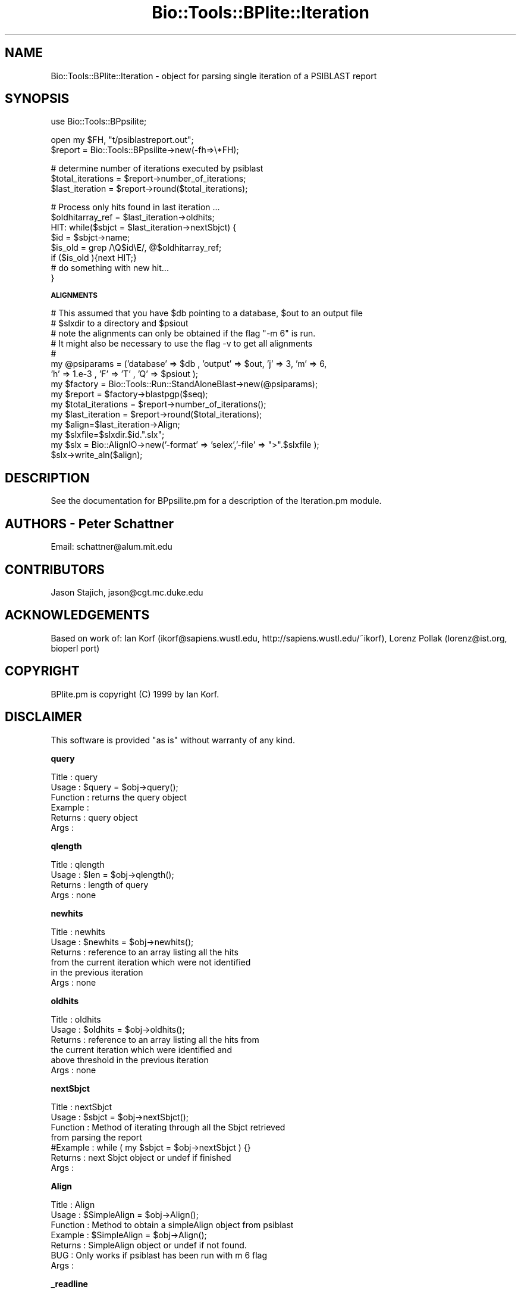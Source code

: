 .\" Automatically generated by Pod::Man v1.37, Pod::Parser v1.32
.\"
.\" Standard preamble:
.\" ========================================================================
.de Sh \" Subsection heading
.br
.if t .Sp
.ne 5
.PP
\fB\\$1\fR
.PP
..
.de Sp \" Vertical space (when we can't use .PP)
.if t .sp .5v
.if n .sp
..
.de Vb \" Begin verbatim text
.ft CW
.nf
.ne \\$1
..
.de Ve \" End verbatim text
.ft R
.fi
..
.\" Set up some character translations and predefined strings.  \*(-- will
.\" give an unbreakable dash, \*(PI will give pi, \*(L" will give a left
.\" double quote, and \*(R" will give a right double quote.  | will give a
.\" real vertical bar.  \*(C+ will give a nicer C++.  Capital omega is used to
.\" do unbreakable dashes and therefore won't be available.  \*(C` and \*(C'
.\" expand to `' in nroff, nothing in troff, for use with C<>.
.tr \(*W-|\(bv\*(Tr
.ds C+ C\v'-.1v'\h'-1p'\s-2+\h'-1p'+\s0\v'.1v'\h'-1p'
.ie n \{\
.    ds -- \(*W-
.    ds PI pi
.    if (\n(.H=4u)&(1m=24u) .ds -- \(*W\h'-12u'\(*W\h'-12u'-\" diablo 10 pitch
.    if (\n(.H=4u)&(1m=20u) .ds -- \(*W\h'-12u'\(*W\h'-8u'-\"  diablo 12 pitch
.    ds L" ""
.    ds R" ""
.    ds C` ""
.    ds C' ""
'br\}
.el\{\
.    ds -- \|\(em\|
.    ds PI \(*p
.    ds L" ``
.    ds R" ''
'br\}
.\"
.\" If the F register is turned on, we'll generate index entries on stderr for
.\" titles (.TH), headers (.SH), subsections (.Sh), items (.Ip), and index
.\" entries marked with X<> in POD.  Of course, you'll have to process the
.\" output yourself in some meaningful fashion.
.if \nF \{\
.    de IX
.    tm Index:\\$1\t\\n%\t"\\$2"
..
.    nr % 0
.    rr F
.\}
.\"
.\" For nroff, turn off justification.  Always turn off hyphenation; it makes
.\" way too many mistakes in technical documents.
.hy 0
.if n .na
.\"
.\" Accent mark definitions (@(#)ms.acc 1.5 88/02/08 SMI; from UCB 4.2).
.\" Fear.  Run.  Save yourself.  No user-serviceable parts.
.    \" fudge factors for nroff and troff
.if n \{\
.    ds #H 0
.    ds #V .8m
.    ds #F .3m
.    ds #[ \f1
.    ds #] \fP
.\}
.if t \{\
.    ds #H ((1u-(\\\\n(.fu%2u))*.13m)
.    ds #V .6m
.    ds #F 0
.    ds #[ \&
.    ds #] \&
.\}
.    \" simple accents for nroff and troff
.if n \{\
.    ds ' \&
.    ds ` \&
.    ds ^ \&
.    ds , \&
.    ds ~ ~
.    ds /
.\}
.if t \{\
.    ds ' \\k:\h'-(\\n(.wu*8/10-\*(#H)'\'\h"|\\n:u"
.    ds ` \\k:\h'-(\\n(.wu*8/10-\*(#H)'\`\h'|\\n:u'
.    ds ^ \\k:\h'-(\\n(.wu*10/11-\*(#H)'^\h'|\\n:u'
.    ds , \\k:\h'-(\\n(.wu*8/10)',\h'|\\n:u'
.    ds ~ \\k:\h'-(\\n(.wu-\*(#H-.1m)'~\h'|\\n:u'
.    ds / \\k:\h'-(\\n(.wu*8/10-\*(#H)'\z\(sl\h'|\\n:u'
.\}
.    \" troff and (daisy-wheel) nroff accents
.ds : \\k:\h'-(\\n(.wu*8/10-\*(#H+.1m+\*(#F)'\v'-\*(#V'\z.\h'.2m+\*(#F'.\h'|\\n:u'\v'\*(#V'
.ds 8 \h'\*(#H'\(*b\h'-\*(#H'
.ds o \\k:\h'-(\\n(.wu+\w'\(de'u-\*(#H)/2u'\v'-.3n'\*(#[\z\(de\v'.3n'\h'|\\n:u'\*(#]
.ds d- \h'\*(#H'\(pd\h'-\w'~'u'\v'-.25m'\f2\(hy\fP\v'.25m'\h'-\*(#H'
.ds D- D\\k:\h'-\w'D'u'\v'-.11m'\z\(hy\v'.11m'\h'|\\n:u'
.ds th \*(#[\v'.3m'\s+1I\s-1\v'-.3m'\h'-(\w'I'u*2/3)'\s-1o\s+1\*(#]
.ds Th \*(#[\s+2I\s-2\h'-\w'I'u*3/5'\v'-.3m'o\v'.3m'\*(#]
.ds ae a\h'-(\w'a'u*4/10)'e
.ds Ae A\h'-(\w'A'u*4/10)'E
.    \" corrections for vroff
.if v .ds ~ \\k:\h'-(\\n(.wu*9/10-\*(#H)'\s-2\u~\d\s+2\h'|\\n:u'
.if v .ds ^ \\k:\h'-(\\n(.wu*10/11-\*(#H)'\v'-.4m'^\v'.4m'\h'|\\n:u'
.    \" for low resolution devices (crt and lpr)
.if \n(.H>23 .if \n(.V>19 \
\{\
.    ds : e
.    ds 8 ss
.    ds o a
.    ds d- d\h'-1'\(ga
.    ds D- D\h'-1'\(hy
.    ds th \o'bp'
.    ds Th \o'LP'
.    ds ae ae
.    ds Ae AE
.\}
.rm #[ #] #H #V #F C
.\" ========================================================================
.\"
.IX Title "Bio::Tools::BPlite::Iteration 3"
.TH Bio::Tools::BPlite::Iteration 3 "2008-07-07" "perl v5.8.8" "User Contributed Perl Documentation"
.SH "NAME"
Bio::Tools::BPlite::Iteration \- object for parsing single iteration
of a PSIBLAST report
.SH "SYNOPSIS"
.IX Header "SYNOPSIS"
.Vb 1
\&   use Bio::Tools::BPpsilite;
.Ve
.PP
.Vb 2
\&   open my $FH, "t/psiblastreport.out";
\&   $report = Bio::Tools::BPpsilite->new(-fh=>\e*FH);
.Ve
.PP
.Vb 3
\&   # determine number of iterations executed by psiblast
\&   $total_iterations = $report->number_of_iterations;
\&   $last_iteration = $report->round($total_iterations);
.Ve
.PP
.Vb 8
\&   # Process only hits found in last iteration ...
\&   $oldhitarray_ref = $last_iteration->oldhits;
\&   HIT: while($sbjct = $last_iteration->nextSbjct) {
\&       $id = $sbjct->name;
\&       $is_old =  grep  /\eQ$id\eE/, @$oldhitarray_ref;
\&       if ($is_old ){next HIT;}
\&   #  do something with new hit...
\&   }
.Ve
.Sh "\s-1ALIGNMENTS\s0"
.IX Subsection "ALIGNMENTS"
.Vb 15
\&  # This assumed that you have $db pointing to a database, $out to an output file
\&  # $slxdir to a directory and $psiout    
\&  # note the alignments can only be obtained if the flag "-m 6" is run.
\&  # It might also be necessary to use the flag -v to get all alignments
\&  # 
\&    my @psiparams = ('database' => $db , 'output' => $out, 'j' => 3, 'm' => 6,
\&                     'h' => 1.e-3 , 'F' => 'T' , 'Q' => $psiout ); 
\&    my $factory = Bio::Tools::Run::StandAloneBlast->new(@psiparams);
\&    my $report = $factory->blastpgp($seq);
\&    my $total_iterations = $report->number_of_iterations();
\&    my $last_iteration = $report->round($total_iterations);
\&    my $align=$last_iteration->Align;
\&    my $slxfile=$slxdir.$id.".slx";
\&    my $slx = Bio::AlignIO->new('-format' => 'selex','-file' => ">".$slxfile );
\&    $slx->write_aln($align);
.Ve
.SH "DESCRIPTION"
.IX Header "DESCRIPTION"
See the documentation for BPpsilite.pm for a description of the
Iteration.pm module.
.SH "AUTHORS \- Peter Schattner"
.IX Header "AUTHORS - Peter Schattner"
Email: schattner@alum.mit.edu
.SH "CONTRIBUTORS"
.IX Header "CONTRIBUTORS"
Jason Stajich, jason@cgt.mc.duke.edu
.SH "ACKNOWLEDGEMENTS"
.IX Header "ACKNOWLEDGEMENTS"
Based on work of:
Ian Korf (ikorf@sapiens.wustl.edu, http://sapiens.wustl.edu/~ikorf), 
Lorenz Pollak (lorenz@ist.org, bioperl port)
.SH "COPYRIGHT"
.IX Header "COPYRIGHT"
BPlite.pm is copyright (C) 1999 by Ian Korf. 
.SH "DISCLAIMER"
.IX Header "DISCLAIMER"
This software is provided \*(L"as is\*(R" without warranty of any kind.
.Sh "query"
.IX Subsection "query"
.Vb 6
\& Title    : query
\& Usage    : $query = $obj->query();
\& Function : returns the query object
\& Example  :
\& Returns  : query object
\& Args     :
.Ve
.Sh "qlength"
.IX Subsection "qlength"
.Vb 4
\& Title    : qlength
\& Usage    : $len = $obj->qlength();
\& Returns  : length of query
\& Args     : none
.Ve
.Sh "newhits"
.IX Subsection "newhits"
.Vb 6
\& Title    :  newhits
\& Usage    : $newhits = $obj->newhits();
\& Returns  : reference to an array listing all the hits 
\&            from the current iteration which were not identified 
\&            in the previous iteration
\& Args     : none
.Ve
.Sh "oldhits"
.IX Subsection "oldhits"
.Vb 6
\& Title    :  oldhits
\& Usage    : $oldhits = $obj->oldhits();
\& Returns  : reference to an array listing all the hits from 
\&            the current iteration which were identified and 
\&            above threshold in the previous iteration
\& Args     : none
.Ve
.Sh "nextSbjct"
.IX Subsection "nextSbjct"
.Vb 7
\& Title    : nextSbjct
\& Usage    : $sbjct = $obj->nextSbjct();
\& Function : Method of iterating through all the Sbjct retrieved
\&            from parsing the report 
\&#Example  : while ( my $sbjct = $obj->nextSbjct ) {}
\& Returns  : next Sbjct object or undef if finished
\& Args     :
.Ve
.Sh "Align"
.IX Subsection "Align"
.Vb 7
\& Title    : Align
\& Usage    : $SimpleAlign = $obj->Align();
\& Function : Method to obtain a simpleAlign object from psiblast
\& Example  : $SimpleAlign = $obj->Align();
\& Returns  : SimpleAlign object or undef if not found.
\& BUG      : Only works if psiblast has been run with m 6 flag
\& Args     :
.Ve
.Sh "_readline"
.IX Subsection "_readline"
.Vb 3
\& Title   : _readline
\& Usage   : $obj->_readline
\& Function: Reads a line of input.
.Ve
.PP
.Vb 2
\&           Note that this method implicitely uses the value of $/ that is
\&           in effect when called.
.Ve
.PP
.Vb 5
\&           Note also that the current implementation does not handle pushed
\&           back input correctly unless the pushed back input ends with the
\&           value of $/.
\& Example :
\& Returns :
.Ve
.Sh "_pushback"
.IX Subsection "_pushback"
.Vb 6
\& Title   : _pushback
\& Usage   : $obj->_pushback($newvalue)
\& Function: puts a line previously read with _readline back into a buffer
\& Example :
\& Returns :
\& Args    : newvalue
.Ve
